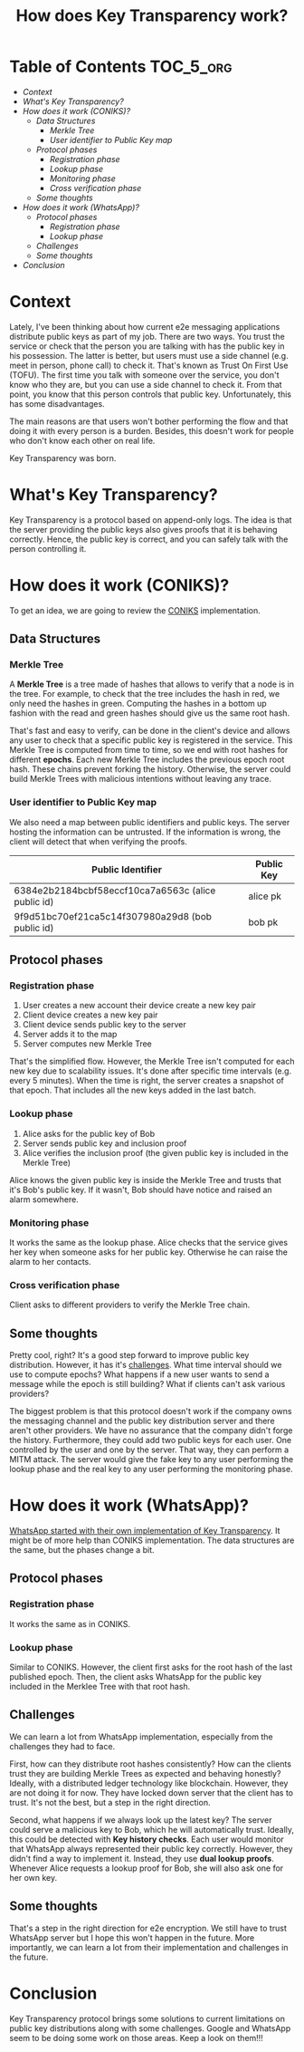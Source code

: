 #+title: How does Key Transparency work?
#+description: todo
#+publishdate: 2024-01-06


* Table of Contents                                               :TOC_5_org:
- [[Context][Context]]
- [[What's Key Transparency?][What's Key Transparency?]]
- [[How does it work (CONIKS)?][How does it work (CONIKS)?]]
  - [[Data Structures][Data Structures]]
    - [[Merkle Tree][Merkle Tree]]
    - [[User identifier to Public Key map][User identifier to Public Key map]]
  - [[Protocol phases][Protocol phases]]
    - [[Registration phase][Registration phase]]
    - [[Lookup phase][Lookup phase]]
    - [[Monitoring phase][Monitoring phase]]
    - [[Cross verification phase][Cross verification phase]]
  - [[Some thoughts][Some thoughts]]
- [[How does it work (WhatsApp)?][How does it work (WhatsApp)?]]
  - [[Protocol phases][Protocol phases]]
    - [[Registration phase][Registration phase]]
    - [[Lookup phase][Lookup phase]]
  - [[Challenges][Challenges]]
  - [[Some thoughts][Some thoughts]]
- [[Conclusion][Conclusion]]

* Context

Lately, I've been thinking about how current e2e messaging applications distribute public keys as part of my job. There are two ways. You trust the service or check that the person you are talking with has the public key in his possession. The latter is better, but users must use a side channel (e.g. meet in person, phone call) to check it. That's known as Trust On First Use (TOFU). The first time you talk with someone over the service, you don't know who they are, but you can use a side channel to check it. From that point, you know that this person controls that public key. Unfortunately, this has some disadvantages.

The main reasons are that users won't bother performing the flow and that doing it with every person is a burden. Besides, this doesn't work for people who don't know each other on real life.

Key Transparency was born.

* What's Key Transparency?

Key Transparency is a protocol based on append-only logs. The idea is that the server providing the public keys also gives proofs that it is behaving correctly. Hence, the public key is correct, and you can safely talk with the person controlling it.

* How does it work (CONIKS)?

To get an idea, we are going to review the [[https://www.usenix.org/conference/usenixsecurity15/technical-sessions/presentation/melara][CONIKS]] implementation.

** Data Structures

*** Merkle Tree

A *Merkle Tree* is a tree made of hashes that allows to verify that a node is in the tree. For example, to check that the tree includes the hash in red, we only need the hashes in green. Computing the hashes in a bottom up fashion with the read and green hashes should give us the same root hash.

#+attr_html: :class centered-image
[[/images/key-transparency-high-level/merkle-tree.png]]

That's fast and easy to verify, can be done in the client's device and allows any user to check that a specific public key is registered in the service. This Merkle Tree is computed from time to time, so we end with root hashes for different *epochs*. Each new Merkle Tree includes the previous epoch root hash. These chains prevent forking the history. Otherwise, the server could build Merkle Trees with malicious intentions without leaving any trace.

*** User identifier to Public Key map

We also need a map between public identifiers and public keys. The server hosting the information can be untrusted. If the information is wrong, the client will detect that when verifying the proofs.

| Public Identifier                                  | Public Key |
|----------------------------------------------------+------------|
| 6384e2b2184bcbf58eccf10ca7a6563c (alice public id) | alice pk   |
| 9f9d51bc70ef21ca5c14f307980a29d8 (bob public id)   | bob pk     |

** Protocol phases

*** Registration phase

1. User creates a new account their device create a new key pair
2. Client device creates a new key pair
3. Client device sends public key to the server
4. Server adds it to the map
5. Server computes new Merkle Tree

That's the simplified flow. However, the Merkle Tree isn't computed for each new key due to scalability issues. It's done after specific time intervals (e.g. every 5 minutes). When the time is right, the server creates a snapshot of that epoch. That includes all the new keys added in the last batch.

#+attr_html: :class centered-image
[[/images/key-transparency-high-level/register-phase.png]]

*** Lookup phase

1. Alice asks for the public key of Bob
2. Server sends public key and inclusion proof
3. Alice verifies the inclusion proof (the given public key is included in the Merkle Tree)

Alice knows the given public key is inside the Merkle Tree and trusts that it's Bob's public key. If it wasn't, Bob should have notice and raised an alarm somewhere.

#+attr_html: :class centered-image
[[/images/key-transparency-high-level/lookup-phase.png]]

*** Monitoring phase

It works the same as the lookup phase. Alice checks that the service gives her key when someone asks for her public key. Otherwise he can raise the alarm to her contacts.

#+attr_html: :class centered-image
[[/images/key-transparency-high-level/monitoring-phase.png]]

*** Cross verification phase

Client asks to different providers to verify the Merkle Tree chain.

#+attr_html: :class centered-image
[[/images/key-transparency-high-level/cross-verification-phase.png]]

** Some thoughts

Pretty cool, right? It's a good step forward to improve public key distribution. However, it has it's [[https://freedom-to-tinker.com/2016/03/31/why-making-johnnys-key-management-transparent-is-so-challenging/][challenges]]. What time interval should we use to compute epochs? What happens if a new user wants to send a message while the epoch is still building? What if clients can't ask various providers? 

The biggest problem is that this protocol doesn't work if the company owns the messaging channel and the public key distribution server and there aren't other providers. We have no assurance that the company didn't forge the history. Furthermore, they could add two public keys for each user. One controlled by the user and one by the server. That way, they can perform a MITM attack. The server would give the fake key to any user performing the lookup phase and the real key to any user performing the monitoring phase.


* How does it work (WhatsApp)?

[[https://www.usenix.org/conference/pepr23/presentation/lewi][WhatsApp started with their own implementation of Key Transparency]]. It might be of more help than CONIKS implementation. The data structures are the same, but the phases change a bit.

** Protocol phases

*** Registration phase

It works the same as in CONIKS.

#+attr_html: :class centered-image
[[/images/key-transparency-high-level/whatsapp-register-phase.png]]

*** Lookup phase

Similar to CONIKS. However, the client first asks for the root hash of the last published epoch. Then, the client asks WhatsApp for the public key included in the Merklee Tree with that root hash.

#+attr_html: :class centered-image
[[/images/key-transparency-high-level/whatsapp-lookup-phase.png]]

** Challenges

We can learn a lot from WhatsApp implementation, especially from the challenges they had to face.

First, how can they distribute root hashes consistently? How can the clients trust they are building Merkle Trees as expected and behaving honestly? Ideally, with a distributed ledger technology like blockchain. However, they are not doing it for now. They have locked down server that the client has to trust. It's not the best, but a step in the right direction.

Second, what happens if we always look up the latest key? The server could serve a malicious key to Bob, which he will automatically trust. Ideally, this could be detected with *Key history checks*. Each user would monitor that WhatsApp always represented their public key correctly. However, they didn't find a way to implement it. Instead, they use *dual lookup proofs*. Whenever Alice requests a lookup proof for Bob, she will also ask one for her own key.

** Some thoughts

That's a step in the right direction for e2e encryption. We still have to trust WhatsApp server but I hope this won't happen in the future. More importantly, we can learn a lot from their implementation and challenges in the future.

* Conclusion

Key Transparency protocol brings some solutions to current limitations on public key distributions along with some challenges. Google and WhatsApp seem to be doing some work on those areas. Keep a look on them!!!
